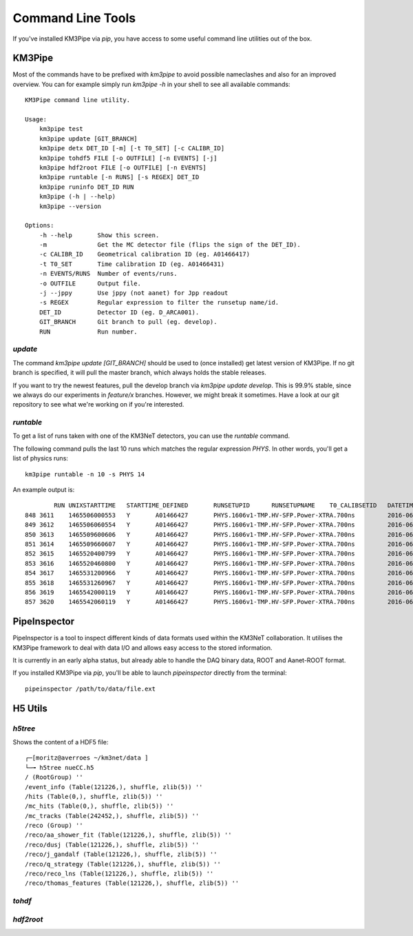 Command Line Tools
==================

If you've installed KM3Pipe via `pip`, you have access to some useful
command line utilities out of the box.

KM3Pipe
-------

Most of the commands have to be prefixed with `km3pipe` to avoid possible
nameclashes and also for an improved overview.
You can for example simply run `km3pipe -h` in your shell to see all available
commands::

    KM3Pipe command line utility.

    Usage:
        km3pipe test
        km3pipe update [GIT_BRANCH]
        km3pipe detx DET_ID [-m] [-t T0_SET] [-c CALIBR_ID]
        km3pipe tohdf5 FILE [-o OUTFILE] [-n EVENTS] [-j]
        km3pipe hdf2root FILE [-o OUTFILE] [-n EVENTS]
        km3pipe runtable [-n RUNS] [-s REGEX] DET_ID
        km3pipe runinfo DET_ID RUN
        km3pipe (-h | --help)
        km3pipe --version

    Options:
        -h --help       Show this screen.
        -m              Get the MC detector file (flips the sign of the DET_ID).
        -c CALIBR_ID    Geometrical calibration ID (eg. A01466417)
        -t T0_SET       Time calibration ID (eg. A01466431)
        -n EVENTS/RUNS  Number of events/runs.
        -o OUTFILE      Output file.
        -j --jppy       Use jppy (not aanet) for Jpp readout
        -s REGEX        Regular expression to filter the runsetup name/id.
        DET_ID          Detector ID (eg. D_ARCA001).
        GIT_BRANCH      Git branch to pull (eg. develop).
        RUN             Run number.


`update`
~~~~~~~~

The command `km3pipe update [GIT_BRANCH]` should be used to (once installed)
get latest version of KM3Pipe. If no git branch is specified, it will pull
the master branch, which always holds the stable releases.

If you want to try the newest features, pull the develop branch via
`km3pipe update develop`. This is 99.9% stable, since we always do our
experiments in `feature/x` branches. However, we might break it sometimes.
Have a look at our git repository to see what we're working on if you're
interested.

`runtable`
~~~~~~~~~~

To get a list of runs taken with one of the KM3NeT detectors, you can use
the `runtable` command.

The following command pulls the last 10 runs which matches the regular
expression `PHYS`. In other words, you'll get a list of physics runs::

    km3pipe runtable -n 10 -s PHYS 14

An example output is::

            RUN	UNIXSTARTTIME	STARTTIME_DEFINED	RUNSETUPID	RUNSETUPNAME	T0_CALIBSETID	DATETIME
    848	3611	1465506000553	Y	A01466427	PHYS.1606v1-TMP.HV-SFP.Power-XTRA.700ns		2016-06-09 21:00:00.553000+00:00
    849	3612	1465506060554	Y	A01466427	PHYS.1606v1-TMP.HV-SFP.Power-XTRA.700ns		2016-06-09 21:01:00.554000+00:00
    850	3613	1465509600606	Y	A01466427	PHYS.1606v1-TMP.HV-SFP.Power-XTRA.700ns		2016-06-09 22:00:00.606000+00:00
    851	3614	1465509660607	Y	A01466427	PHYS.1606v1-TMP.HV-SFP.Power-XTRA.700ns		2016-06-09 22:01:00.607000+00:00
    852	3615	1465520400799	Y	A01466427	PHYS.1606v1-TMP.HV-SFP.Power-XTRA.700ns		2016-06-10 01:00:00.799000+00:00
    853	3616	1465520460800	Y	A01466427	PHYS.1606v1-TMP.HV-SFP.Power-XTRA.700ns		2016-06-10 01:01:00.800000+00:00
    854	3617	1465531200966	Y	A01466427	PHYS.1606v1-TMP.HV-SFP.Power-XTRA.700ns		2016-06-10 04:00:00.966000+00:00
    855	3618	1465531260967	Y	A01466427	PHYS.1606v1-TMP.HV-SFP.Power-XTRA.700ns		2016-06-10 04:01:00.967000+00:00
    856	3619	1465542000119	Y	A01466427	PHYS.1606v1-TMP.HV-SFP.Power-XTRA.700ns		2016-06-10 07:00:00.119000+00:00
    857	3620	1465542060119	Y	A01466427	PHYS.1606v1-TMP.HV-SFP.Power-XTRA.700ns		2016-06-10 07:01:00.119000+00:00


PipeInspector
-------------

PipeInspector is a tool to inspect different kinds of data formats used
within the KM3NeT collaboration. It utilises the KM3Pipe framework to
deal with data I/O and allows easy access to the stored information.

.. image:: http://tamasgal.com/km3net/PipeInspector_Screenshot.png
    :alt: PipeInspector
    :width: 700
    :align: center

It is currently in an early alpha status, but already able to handle the
DAQ binary data, ROOT and Aanet-ROOT format.

If you installed KM3Pipe via `pip`, you'll be able to launch `pipeinspector`
directly from the terminal::

    pipeinspector /path/to/data/file.ext


H5 Utils
--------

`h5tree`
~~~~~~~~

Shows the content of a HDF5 file::

    ┌─[moritz@averroes ~/km3net/data ]
    └─╼ h5tree nueCC.h5
    / (RootGroup) ''
    /event_info (Table(121226,), shuffle, zlib(5)) ''
    /hits (Table(0,), shuffle, zlib(5)) ''
    /mc_hits (Table(0,), shuffle, zlib(5)) ''
    /mc_tracks (Table(242452,), shuffle, zlib(5)) ''
    /reco (Group) ''
    /reco/aa_shower_fit (Table(121226,), shuffle, zlib(5)) ''
    /reco/dusj (Table(121226,), shuffle, zlib(5)) ''
    /reco/j_gandalf (Table(121226,), shuffle, zlib(5)) ''
    /reco/q_strategy (Table(121226,), shuffle, zlib(5)) ''
    /reco/reco_lns (Table(121226,), shuffle, zlib(5)) ''
    /reco/thomas_features (Table(121226,), shuffle, zlib(5)) ''

`tohdf`
~~~~~~~
.. program-output:: tohdf5 --help

`hdf2root`
~~~~~~~~~~
.. program-output:: hdf2root --help
